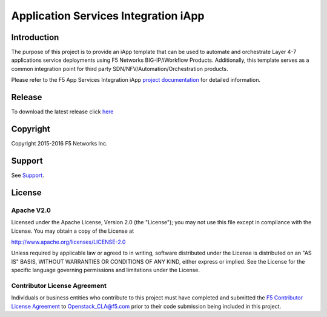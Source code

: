 .. raw:: html

   <!--
   Copyright 2016 F5 Networks Inc.

   Licensed under the Apache License, Version 2.0 (the "License");
   you may not use this file except in compliance with the License.
   You may obtain a copy of the License at

   http://www.apache.org/licenses/LICENSE-2.0

   Unless required by applicable law or agreed to in writing, software
   distributed under the License is distributed on an "AS IS" BASIS,
   WITHOUT WARRANTIES OR CONDITIONS OF ANY KIND, either express or implied.
   See the License for the specific language governing permissions and
   limitations under the License.
   -->

Application Services Integration iApp 
=========================================================

|travis build| |docs|

.. _Documentation: http://appsvcs-integration-iapp.readthedocs.io/en/latest/index.html

Introduction
------------

The purpose of this project is to provide an iApp template that can be used to automate and orchestrate Layer 4-7 applications service deployments using F5 Networks BIG-IP/iWorkflow Products. Additionally, this template serves as a common integration point for third party SDN/NFV/Automation/Orchestration products.


Please refer to the F5 App Services Integration iApp `project documentation <http://f5-openstack-lbaasv2-driver.readthedocs.io>`_ for detailed information.

Release
---------

To download the latest release click `here <https://github.com/0xHiteshPatel/appsvcs_integration_iapp/releases>`_

Copyright
---------

Copyright 2015-2016 F5 Networks Inc.

Support
-------

See `Support <https://github.com/F5Networks/f5-openstack-lbaasv2-driver/blob/master/SUPPORT>`_.

License
-------

Apache V2.0
~~~~~~~~~~~

Licensed under the Apache License, Version 2.0 (the "License"); you may
not use this file except in compliance with the License. You may obtain
a copy of the License at

http://www.apache.org/licenses/LICENSE-2.0

Unless required by applicable law or agreed to in writing, software
distributed under the License is distributed on an "AS IS" BASIS,
WITHOUT WARRANTIES OR CONDITIONS OF ANY KIND, either express or implied.
See the License for the specific language governing permissions and
limitations under the License.

Contributor License Agreement
~~~~~~~~~~~~~~~~~~~~~~~~~~~~~
Individuals or business entities who contribute to this project must
have completed and submitted the `F5 Contributor License
Agreement <http://f5-openstack-docs.readthedocs.org/en/latest/cla_landing.html>`_
to Openstack_CLA@f5.com prior to their code submission being included
in this project.

.. |docs| image:: https://readthedocs.org/projects/appsvcs-integration-iapp/badge/?version=latest
    :alt: Documentation Status
    :scale: 100%
    :target: http://appsvcs-integration-iapp.readthedocs.io/en/latest/?badge=latest
.. |travis build| image:: https://travis-ci.org/RafalKorepta/appsvcs_integration_iapp.svg?branch=develop
    :target: https://travis-ci.org/RafalKorepta/appsvcs_integration_iapp 

